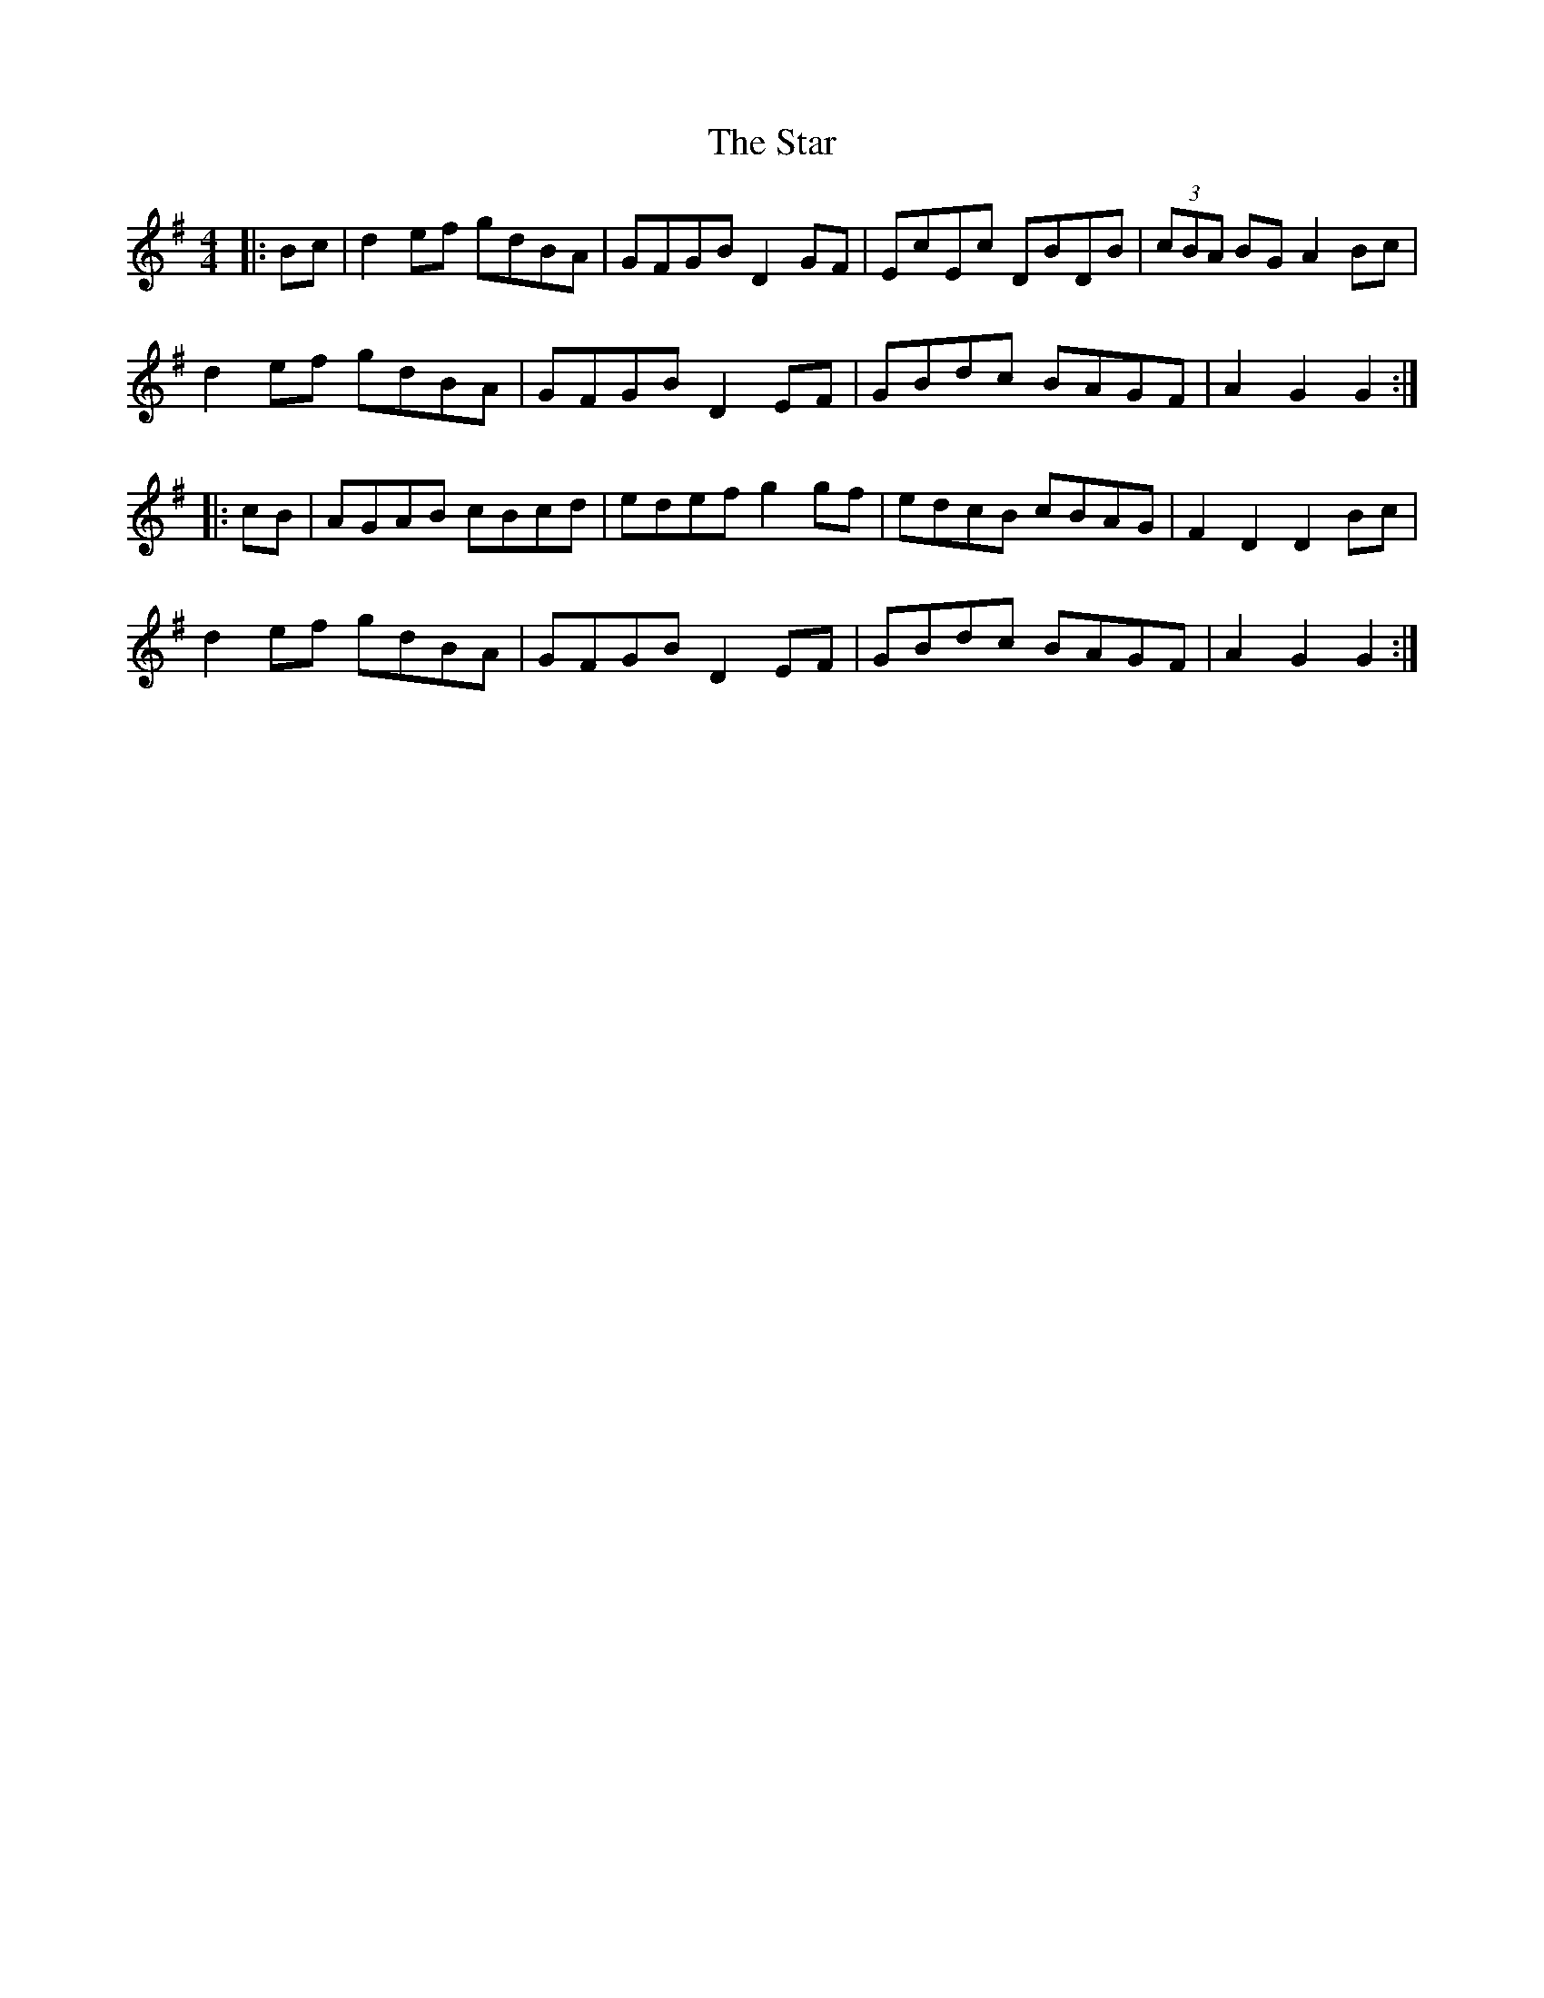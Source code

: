 X: 38423
T: Star, The
R: hornpipe
M: 4/4
K: Gmajor
|:Bc|d2ef gdBA|GFGB D2GF|EcEc DBDB|(3cBA BG A2Bc|
d2ef gdBA|GFGB D2EF|GBdc BAGF|A2G2 G2:|
|:cB|AGAB cBcd|edef g2gf|edcB cBAG|F2D2 D2Bc|
d2ef gdBA|GFGB D2EF|GBdc BAGF|A2G2 G2:|

